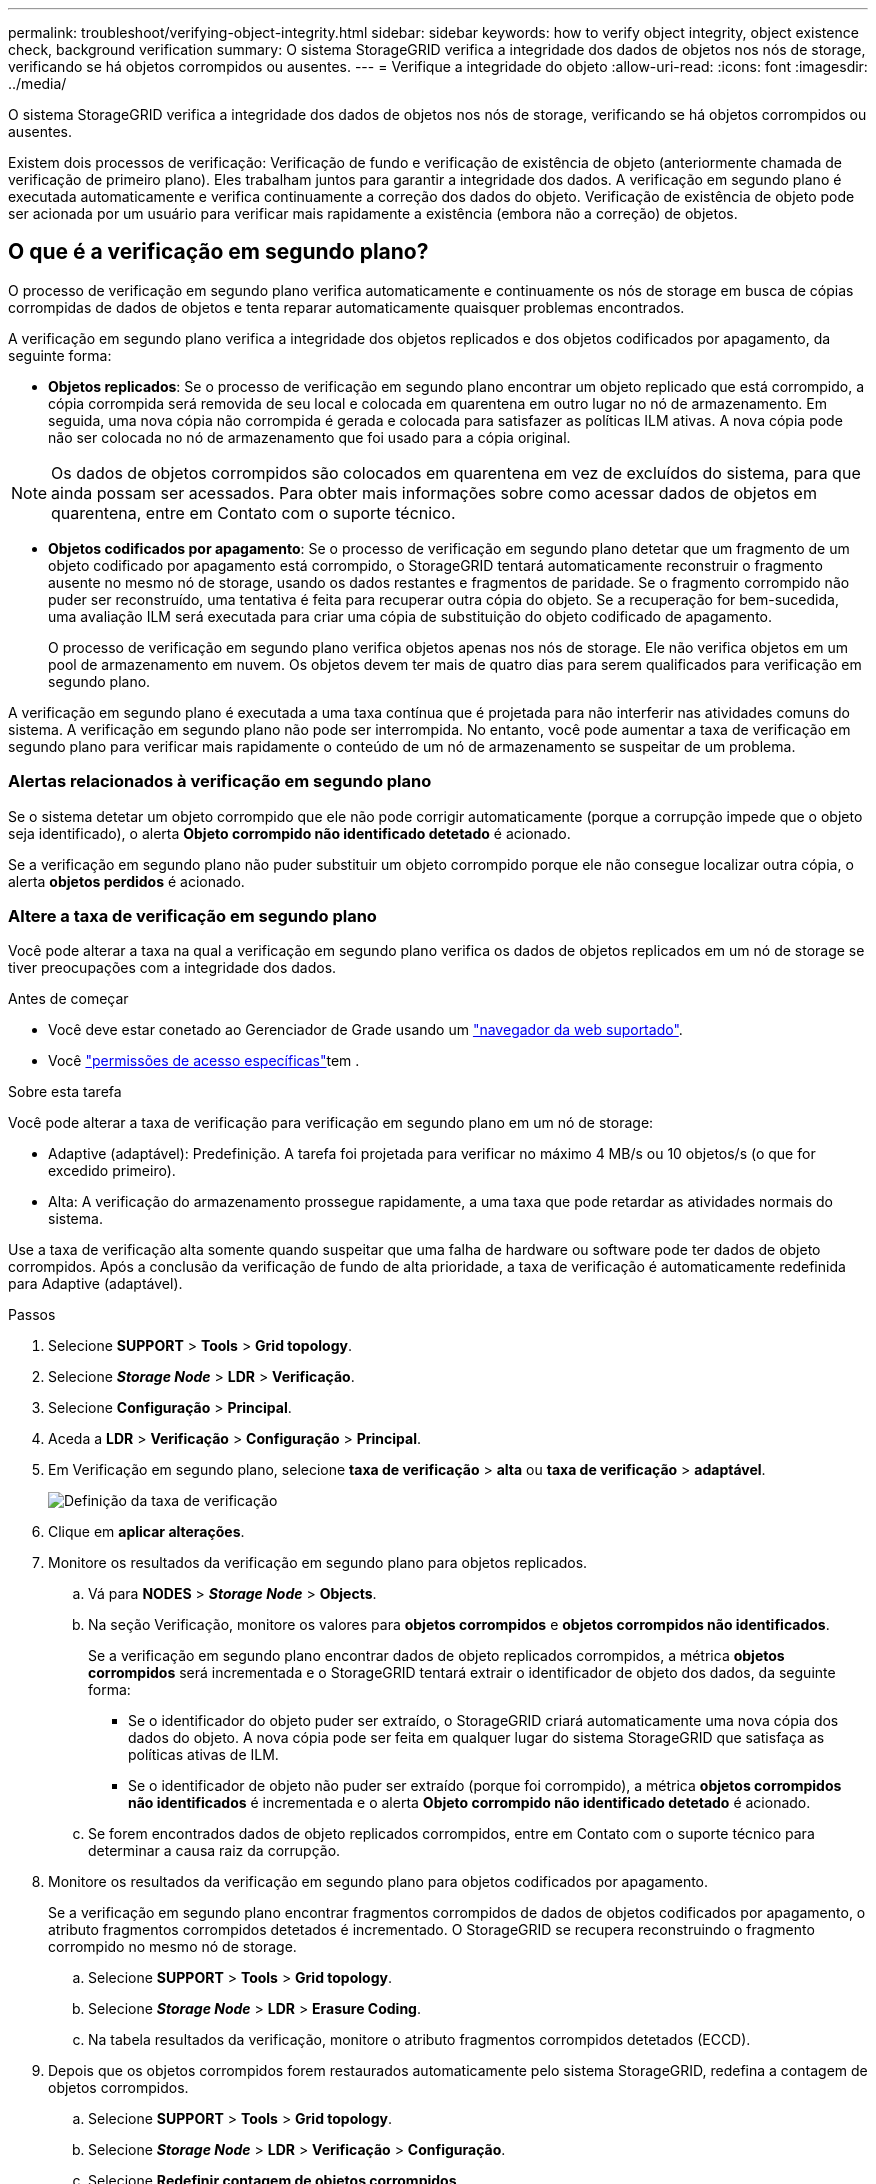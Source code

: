 ---
permalink: troubleshoot/verifying-object-integrity.html 
sidebar: sidebar 
keywords: how to verify object integrity, object existence check, background verification 
summary: O sistema StorageGRID verifica a integridade dos dados de objetos nos nós de storage, verificando se há objetos corrompidos ou ausentes. 
---
= Verifique a integridade do objeto
:allow-uri-read: 
:icons: font
:imagesdir: ../media/


[role="lead"]
O sistema StorageGRID verifica a integridade dos dados de objetos nos nós de storage, verificando se há objetos corrompidos ou ausentes.

Existem dois processos de verificação: Verificação de fundo e verificação de existência de objeto (anteriormente chamada de verificação de primeiro plano). Eles trabalham juntos para garantir a integridade dos dados. A verificação em segundo plano é executada automaticamente e verifica continuamente a correção dos dados do objeto. Verificação de existência de objeto pode ser acionada por um usuário para verificar mais rapidamente a existência (embora não a correção) de objetos.



== O que é a verificação em segundo plano?

O processo de verificação em segundo plano verifica automaticamente e continuamente os nós de storage em busca de cópias corrompidas de dados de objetos e tenta reparar automaticamente quaisquer problemas encontrados.

A verificação em segundo plano verifica a integridade dos objetos replicados e dos objetos codificados por apagamento, da seguinte forma:

* *Objetos replicados*: Se o processo de verificação em segundo plano encontrar um objeto replicado que está corrompido, a cópia corrompida será removida de seu local e colocada em quarentena em outro lugar no nó de armazenamento. Em seguida, uma nova cópia não corrompida é gerada e colocada para satisfazer as políticas ILM ativas. A nova cópia pode não ser colocada no nó de armazenamento que foi usado para a cópia original.



NOTE: Os dados de objetos corrompidos são colocados em quarentena em vez de excluídos do sistema, para que ainda possam ser acessados. Para obter mais informações sobre como acessar dados de objetos em quarentena, entre em Contato com o suporte técnico.

* *Objetos codificados por apagamento*: Se o processo de verificação em segundo plano detetar que um fragmento de um objeto codificado por apagamento está corrompido, o StorageGRID tentará automaticamente reconstruir o fragmento ausente no mesmo nó de storage, usando os dados restantes e fragmentos de paridade. Se o fragmento corrompido não puder ser reconstruído, uma tentativa é feita para recuperar outra cópia do objeto. Se a recuperação for bem-sucedida, uma avaliação ILM será executada para criar uma cópia de substituição do objeto codificado de apagamento.
+
O processo de verificação em segundo plano verifica objetos apenas nos nós de storage. Ele não verifica objetos em um pool de armazenamento em nuvem. Os objetos devem ter mais de quatro dias para serem qualificados para verificação em segundo plano.



A verificação em segundo plano é executada a uma taxa contínua que é projetada para não interferir nas atividades comuns do sistema. A verificação em segundo plano não pode ser interrompida. No entanto, você pode aumentar a taxa de verificação em segundo plano para verificar mais rapidamente o conteúdo de um nó de armazenamento se suspeitar de um problema.



=== Alertas relacionados à verificação em segundo plano

Se o sistema detetar um objeto corrompido que ele não pode corrigir automaticamente (porque a corrupção impede que o objeto seja identificado), o alerta *Objeto corrompido não identificado detetado* é acionado.

Se a verificação em segundo plano não puder substituir um objeto corrompido porque ele não consegue localizar outra cópia, o alerta *objetos perdidos* é acionado.



=== Altere a taxa de verificação em segundo plano

Você pode alterar a taxa na qual a verificação em segundo plano verifica os dados de objetos replicados em um nó de storage se tiver preocupações com a integridade dos dados.

.Antes de começar
* Você deve estar conetado ao Gerenciador de Grade usando um link:../admin/web-browser-requirements.html["navegador da web suportado"].
* Você link:../admin/admin-group-permissions.html["permissões de acesso específicas"]tem .


.Sobre esta tarefa
Você pode alterar a taxa de verificação para verificação em segundo plano em um nó de storage:

* Adaptive (adaptável): Predefinição. A tarefa foi projetada para verificar no máximo 4 MB/s ou 10 objetos/s (o que for excedido primeiro).
* Alta: A verificação do armazenamento prossegue rapidamente, a uma taxa que pode retardar as atividades normais do sistema.


Use a taxa de verificação alta somente quando suspeitar que uma falha de hardware ou software pode ter dados de objeto corrompidos. Após a conclusão da verificação de fundo de alta prioridade, a taxa de verificação é automaticamente redefinida para Adaptive (adaptável).

.Passos
. Selecione *SUPPORT* > *Tools* > *Grid topology*.
. Selecione *_Storage Node_* > *LDR* > *Verificação*.
. Selecione *Configuração* > *Principal*.
. Aceda a *LDR* > *Verificação* > *Configuração* > *Principal*.
. Em Verificação em segundo plano, selecione *taxa de verificação* > *alta* ou *taxa de verificação* > *adaptável*.
+
image::../media/background_verification_rate.png[Definição da taxa de verificação]

. Clique em *aplicar alterações*.
. Monitore os resultados da verificação em segundo plano para objetos replicados.
+
.. Vá para *NODES* > *_Storage Node_* > *Objects*.
.. Na seção Verificação, monitore os valores para *objetos corrompidos* e *objetos corrompidos não identificados*.
+
Se a verificação em segundo plano encontrar dados de objeto replicados corrompidos, a métrica *objetos corrompidos* será incrementada e o StorageGRID tentará extrair o identificador de objeto dos dados, da seguinte forma:

+
*** Se o identificador do objeto puder ser extraído, o StorageGRID criará automaticamente uma nova cópia dos dados do objeto. A nova cópia pode ser feita em qualquer lugar do sistema StorageGRID que satisfaça as políticas ativas de ILM.
*** Se o identificador de objeto não puder ser extraído (porque foi corrompido), a métrica *objetos corrompidos não identificados* é incrementada e o alerta *Objeto corrompido não identificado detetado* é acionado.


.. Se forem encontrados dados de objeto replicados corrompidos, entre em Contato com o suporte técnico para determinar a causa raiz da corrupção.


. Monitore os resultados da verificação em segundo plano para objetos codificados por apagamento.
+
Se a verificação em segundo plano encontrar fragmentos corrompidos de dados de objetos codificados por apagamento, o atributo fragmentos corrompidos detetados é incrementado. O StorageGRID se recupera reconstruindo o fragmento corrompido no mesmo nó de storage.

+
.. Selecione *SUPPORT* > *Tools* > *Grid topology*.
.. Selecione *_Storage Node_* > *LDR* > *Erasure Coding*.
.. Na tabela resultados da verificação, monitore o atributo fragmentos corrompidos detetados (ECCD).


. Depois que os objetos corrompidos forem restaurados automaticamente pelo sistema StorageGRID, redefina a contagem de objetos corrompidos.
+
.. Selecione *SUPPORT* > *Tools* > *Grid topology*.
.. Selecione *_Storage Node_* > *LDR* > *Verificação* > *Configuração*.
.. Selecione *Redefinir contagem de objetos corrompidos*.
.. Clique em *aplicar alterações*.


. Se você estiver confiante de que objetos em quarentena não são necessários, você pode excluí-los.
+

NOTE: Se o alerta *Objects Lost* foi acionado, o suporte técnico pode querer acessar objetos em quarentena para ajudar a depurar o problema subjacente ou tentar a recuperação de dados.

+
.. Selecione *SUPPORT* > *Tools* > *Grid topology*.
.. Selecione *_Storage Node_* > *LDR* > *Verificação* > *Configuração*.
.. Selecione *Excluir objetos em quarentena*.
.. Selecione *aplicar alterações*.






== O que é verificação de existência de objeto?

A verificação de existência de objeto verifica se todas as cópias replicadas esperadas de objetos e fragmentos codificados por apagamento existem em um nó de storage. A verificação de existência do objeto não verifica os dados do objeto em si (a verificação em segundo plano faz isso); em vez disso, fornece uma maneira de verificar a integridade dos dispositivos de armazenamento, especialmente se um problema de hardware recente poderia ter afetado a integridade dos dados.

Ao contrário da verificação em segundo plano, que ocorre automaticamente, você deve iniciar manualmente uma tarefa de verificação de existência de objeto.

A verificação de existência de objeto lê os metadados de cada objeto armazenado no StorageGRID e verifica a existência de cópias de objeto replicadas e fragmentos de objeto codificados por apagamento. Quaisquer dados em falta são tratados da seguinte forma:

* *Cópias replicadas*: Se uma cópia de dados de objetos replicados estiver ausente, o StorageGRID tentará substituir automaticamente a cópia de uma cópia armazenada em outro lugar do sistema. O nó de armazenamento executa uma cópia existente através de uma avaliação ILM, que determinará que a política ILM atual não está mais sendo atendida para este objeto porque outra cópia está faltando. Uma nova cópia é gerada e colocada para satisfazer as políticas de ILM ativas do sistema. Esta nova cópia pode não ser colocada no mesmo local onde a cópia em falta foi armazenada.
* *Fragmentos codificados por apagamento*: Se um fragmento de um objeto codificado por apagamento estiver ausente, o StorageGRID tentará reconstruir automaticamente o fragmento ausente no mesmo nó de storage usando os fragmentos restantes. Se o fragmento ausente não puder ser reconstruído (porque muitos fragmentos foram perdidos), o ILM tenta encontrar outra cópia do objeto, que ele pode usar para gerar um novo fragmento codificado de apagamento.




=== Executar verificação de existência de objeto

Você cria e executa um trabalho de verificação de existência de objeto de cada vez. Ao criar uma tarefa, você seleciona os nós de storage e os volumes que deseja verificar. Você também seleciona a consistência do trabalho.

.Antes de começar
* Você está conetado ao Gerenciador de Grade usando um link:../admin/web-browser-requirements.html["navegador da web suportado"].
* Você tem o link:../admin/admin-group-permissions.html["Permissão de manutenção ou acesso root"].
* Você garantiu que os nós de storage que deseja verificar estão online. Selecione *NÓS* para exibir a tabela de nós. Certifique-se de que nenhum ícone de alerta aparece ao lado do nome do nó para os nós que você deseja verificar.
* Você garantiu que os seguintes procedimentos estão *não* sendo executados nos nós que deseja verificar:
+
** Expansão de grade para adicionar um nó de storage
** Desativação do nó de storage
** Recuperação de um volume de armazenamento com falha
** Recuperação de um nó de armazenamento com uma unidade de sistema com falha
** Rebalancear a EC
** Clone de nó do dispositivo




A verificação existência de objeto não fornece informações úteis enquanto estes procedimentos estão em curso.

.Sobre esta tarefa
Uma tarefa de verificação de existência de objeto pode levar dias ou semanas para ser concluída, dependendo do número de objetos na grade, dos nós e volumes de storage selecionados e da consistência selecionada. Você pode executar apenas uma tarefa de cada vez, mas pode selecionar vários nós e volumes de storage ao mesmo tempo.

.Passos
. Selecione *MAINTENANCE* > *Tasks* > *Object existence check*.
. Selecione *criar trabalho*. O assistente criar uma tarefa de verificação de existência de objeto é exibido.
. Selecione os nós que contêm os volumes que você deseja verificar. Para selecionar todos os nós on-line, marque a caixa de seleção *Nome do nó* no cabeçalho da coluna.
+
Você pode pesquisar por nome do nó ou site.

+
Não é possível selecionar nós que não estão conetados à grade.

. Selecione *continuar*.
. Selecione um ou mais volumes para cada nó na lista. Você pode pesquisar volumes usando o número do volume de armazenamento ou o nome do nó.
+
Para selecionar todos os volumes para cada nó selecionado, marque a caixa de seleção *volume de armazenamento* no cabeçalho da coluna.

. Selecione *continuar*.
. Selecione a consistência do trabalho.
+
A consistência determina quantas cópias dos metadados de objetos são usadas para a verificação de existência do objeto.

+
** * Strong-site*: Duas cópias de metadados em um único site.
** *Strong-global*: Duas cópias de metadados em cada local.
** *Todos* (padrão): Todas as três cópias de metadados em cada site.
+
Para obter mais informações sobre consistência, consulte as descrições no assistente.



. Selecione *continuar*.
. Reveja e verifique as suas seleções. Você pode selecionar *Previous* para ir para uma etapa anterior no assistente para atualizar suas seleções.
+
Uma tarefa de verificação de existência de objeto é gerada e é executada até que uma das seguintes situações ocorra:

+
** O trabalho é concluído.
** Pausa ou cancelar o trabalho. Você pode retomar um trabalho em pausa, mas não pode retomar um trabalho cancelado.
** O trabalho vai abaixo. O alerta *Object existence check has stalled* é acionado. Siga as ações corretivas especificadas para o alerta.
** O trabalho falha. O alerta *Verificação de existência de objeto falhou* é acionado. Siga as ações corretivas especificadas para o alerta.
** É apresentada uma mensagem "Service unavailable" (Serviço indisponível) ou "Internal Server error" (erro interno do servidor). Após um minuto, atualize a página para continuar a monitorizar o trabalho.
+

NOTE: Conforme necessário, você pode navegar para longe da página de verificação existência de Objeto e retornar para continuar monitorando o trabalho.



. À medida que a tarefa é executada, exiba a guia *trabalho ativo* e observe o valor de cópias de objetos ausentes detetadas.
+
Esse valor representa o número total de cópias ausentes de objetos replicados e objetos codificados por apagamento com um ou mais fragmentos ausentes.

+
Se o número de cópias de objetos ausentes detetadas for maior que 100, pode haver um problema com o armazenamento do nó de armazenamento.

+
image::../media/oec_active.png[Trabalho ativo OEC]

. Após a conclusão do trabalho, execute quaisquer ações adicionais necessárias:
+
** Se as cópias de objeto em falta detetadas forem zero, não foram encontrados problemas. Nenhuma ação é necessária.
** Se as cópias de objetos em falta detetadas forem maiores que zero e o alerta *objetos perdidos* não tiver sido acionado, todas as cópias em falta foram reparadas pelo sistema. Verifique se quaisquer problemas de hardware foram corrigidos para evitar danos futuros às cópias de objetos.
** Se as cópias de objetos em falta detetadas forem maiores que zero e o alerta *objetos perdidos* tiver sido acionado, a integridade dos dados poderá ser afetada. Entre em Contato com o suporte técnico.
** Você pode investigar cópias de objetos perdidos usando grep para extrair as mensagens de auditoria LLST: `grep LLST audit_file_name`.
+
Este procedimento é semelhante ao de link:../troubleshoot/investigating-lost-objects.html["investigando objetos perdidos"], embora para cópias de objetos que você pesquise em `LLST` vez `OLST` de .



. Se você selecionou a consistência forte ou forte-global para a tarefa, aguarde aproximadamente três semanas pela consistência dos metadados e execute novamente a tarefa nos mesmos volumes novamente.
+
Quando o StorageGRID tiver tido tempo para alcançar a consistência de metadados para os nós e volumes incluídos na tarefa, a execução novamente da tarefa pode limpar cópias de objetos ausentes relatadas erroneamente ou fazer com que cópias de objetos adicionais sejam verificadas se elas foram perdidas.

+
.. Selecione *MAINTENANCE* > *Object existence check* > *Job history*.
.. Determine quais trabalhos estão prontos para serem executados novamente:
+
... Olhe para a coluna *hora de fim* para determinar quais trabalhos foram executados há mais de três semanas.
... Para esses trabalhos, examine a coluna de controle de consistência para sites fortes ou globais.


.. Selecione a caixa de verificação para cada trabalho que pretende executar novamente e, em seguida, selecione *Reexecutar*.
+
image::../media/oec_rerun.png[Reexecutar o OEC]

.. No assistente de reexecução de trabalhos, reveja os nós e volumes selecionados e a consistência.
.. Quando estiver pronto para executar novamente os trabalhos, selecione *Reexecutar*.




É apresentado o separador trabalho ativo. Todos os trabalhos selecionados são reexecutados como um trabalho com consistência de um local forte. Um campo *trabalhos relacionados* na seção Detalhes lista os IDs dos trabalhos originais.

.Depois de terminar
Se ainda tiver preocupações sobre a integridade dos dados, aceda a *SUPPORT* > *Tools* > *Grid topoly* > *_site_* > *_Storage Node_* > *LDR* > *Verification* > *Configuration* > *Main* e aumente a taxa de verificação em segundo plano. A verificação em segundo plano verifica a exatidão de todos os dados de objetos armazenados e repara quaisquer problemas que encontrar. Encontrar e reparar possíveis problemas o mais rápido possível reduz o risco de perda de dados.
